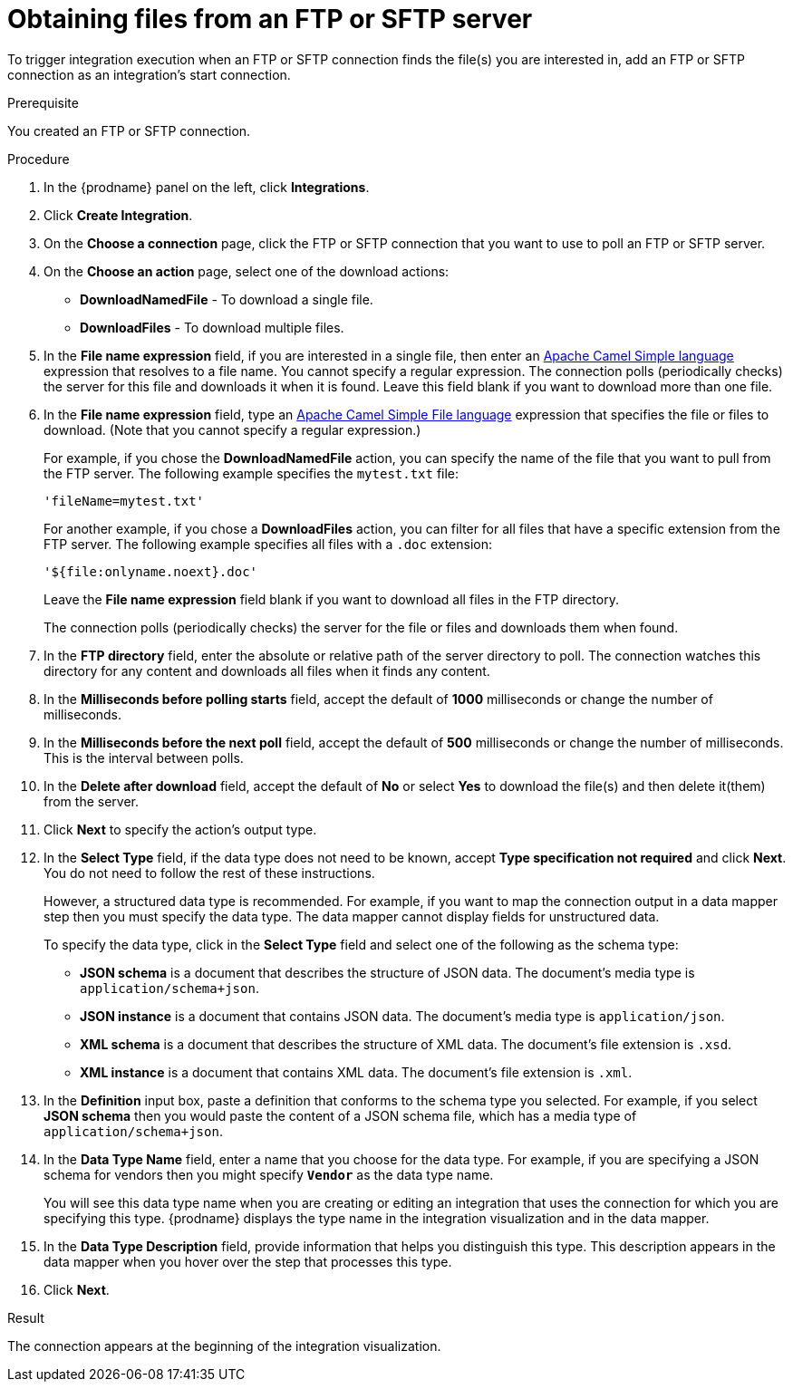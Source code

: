 // This module is included in these assemblies:
// as_connecting-to-ftp.adoc

[id='adding-ftp-start-connection_{context}']
= Obtaining files from an FTP or SFTP server

To trigger integration execution when
an FTP or SFTP connection finds the file(s) you are interested in,
add an FTP or SFTP connection as an integration's start 
connection.

.Prerequisite
You created an FTP or SFTP connection. 

.Procedure

. In the {prodname} panel on the left, click *Integrations*.
. Click *Create Integration*.
. On the *Choose a connection* page, click the 
FTP or SFTP connection that
you want to use to poll an FTP or SFTP server. 
. On the *Choose an action* page, select one of the download actions:
* *DownloadNamedFile* - To download a single file.
* *DownloadFiles* - To download multiple files.

. In the *File name expression* field, if you are interested in a single file, 
then enter an 
http://camel.apache.org/simple.html[Apache Camel Simple language]
expression that resolves to a file name. You cannot specify a regular
expression. The connection
polls (periodically checks) the server for this file and downloads it 
when it is found. Leave this field blank if you want to download more
than one file.

. In the *File name expression* field, type an 
link:{LinkCamelDevGuide}/file[Apache Camel Simple File language] expression that specifies the file or files to download. (Note that you cannot specify a regular expression.)
+
For example, if you chose the *DownloadNamedFile* action, you can specify the name of the file that you want to pull from the FTP server. The following example specifies the `mytest.txt` file:
+
`'fileName=mytest.txt'`
+
For another example, if you chose a *DownloadFiles* action, you can filter for all files that have a specific extension from the FTP server. The following example specifies all files with a `.doc` extension:
+
`'${file:onlyname.noext}.doc'`
+
Leave the *File name expression* field blank if you want to download all files in the FTP directory.
+
The connection polls (periodically checks) the server for the file or files and downloads them when found.

. In the *FTP directory* field, enter the absolute or relative path of 
the server directory to
poll. The connection watches this directory for any content and downloads
all files when it finds any content.
. In the *Milliseconds before polling starts* field, accept the default 
of *1000* milliseconds or change the number of milliseconds.
. In the *Milliseconds before the next poll* field, accept the default 
of *500* milliseconds or change the number of milliseconds. This is the
interval between polls. 
. In the *Delete after download* field, accept the default of *No*
or select *Yes* to download the file(s) and then delete it(them) from the server.
. Click *Next* to specify the action's output type. 

. In the *Select Type* field, if the data type does not need to be known, 
accept *Type specification not required* 
and click *Next*. You do not need to follow the rest of these
instructions. 
+
However, a structured data type is recommended. For example, if you want 
to map the connection output in a data mapper step then you must specify 
the data type. The data mapper cannot display fields for unstructured data.
+
To specify the data type, click in the *Select Type* field and select one of the following as the schema type:
+
* *JSON schema* is a document that describes the structure of JSON data.
The document's media type is `application/schema+json`. 
* *JSON instance* is a document that contains JSON data. The document's 
media type is `application/json`. 
* *XML schema* is a document that describes the structure of XML data.
The document's file extension is `.xsd`.
* *XML instance* is a document that contains XML data. The
document's file extension is `.xml`. 

. In the *Definition* input box, paste a definition that conforms to the
schema type you selected. 
For example, if you select *JSON schema* then you would paste the content of
a JSON schema file, which has a media type of `application/schema+json`.

. In the *Data Type Name* field, enter a name that you choose for the
data type. For example, if you are specifying a JSON schema for
vendors then you might specify `*Vendor*` as the data type name. 
+
You will see this data type name when you are creating 
or editing an integration that uses the connection
for which you are specifying this type. {prodname} displays the type name
in the integration visualization and in the data mapper. 

. In the *Data Type Description* field, provide information that helps you
distinguish this type. This description appears in the data mapper when 
you hover over the step that processes this type. 
. Click *Next*. 

.Result
The connection appears at the beginning of the integration visualization. 

